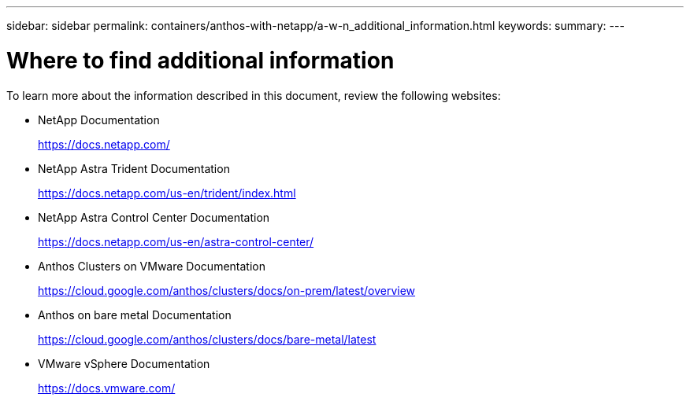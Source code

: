 ---
sidebar: sidebar
permalink: containers/anthos-with-netapp/a-w-n_additional_information.html
keywords:
summary:
---

= Where to find additional information
:hardbreaks:
:nofooter:
:icons: font
:linkattrs:
:imagesdir: ./../../media/

//
// This file was created with NDAC Version 0.9 (June 4, 2020)
//
// 2020-06-25 14:31:33.671238
//

To learn more about the information described in this document, review the following websites:

* NetApp Documentation
+
https://docs.netapp.com/[https://docs.netapp.com/^]

* NetApp Astra Trident Documentation
+
https://docs.netapp.com/us-en/trident/index.html[https://docs.netapp.com/us-en/trident/index.html]

* NetApp Astra Control Center Documentation
+
https://docs.netapp.com/us-en/astra-control-center/[https://docs.netapp.com/us-en/astra-control-center/^]

* Anthos Clusters on VMware Documentation
+
https://cloud.google.com/anthos/clusters/docs/on-prem/latest/overview[https://cloud.google.com/anthos/clusters/docs/on-prem/latest/overview^]

* Anthos on bare metal Documentation
+
https://cloud.google.com/anthos/clusters/docs/bare-metal/latest[https://cloud.google.com/anthos/clusters/docs/bare-metal/latest]

* VMware vSphere Documentation
+
https://docs.vmware.com[https://docs.vmware.com/^]
